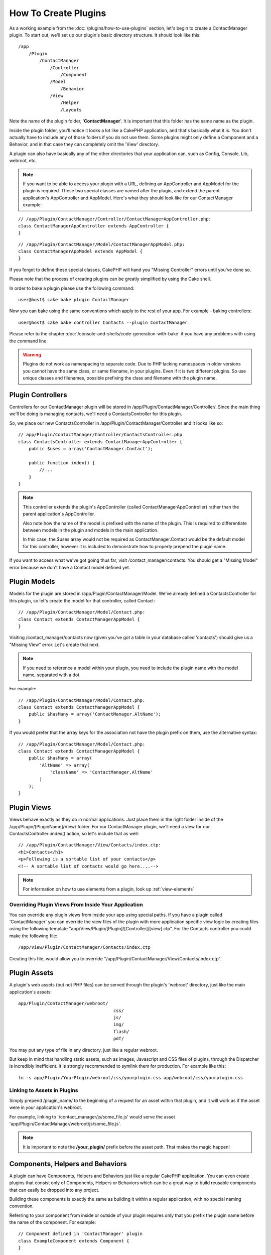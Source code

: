 How To Create Plugins
#####################

As a working example from the :doc:`/plugins/how-to-use-plugins` section, let's
begin to create a ContactManager plugin. To start out, we'll set up our plugin's
basic directory structure. It should look like this::

    /app
        /Plugin
            /ContactManager
                /Controller
                    /Component
                /Model
                    /Behavior
                /View
                    /Helper
                    /Layouts

Note the name of the plugin folder, '**ContactManager**'. It is important
that this folder has the same name as the plugin.

Inside the plugin folder, you'll notice it looks a lot like a CakePHP
application, and that's basically what it is. You don't actually have to
include any of those folders if you do not use them. Some plugins might
only define a Component and a Behavior, and in that case they can completely
omit the 'View' directory.

A plugin can also have basically any of the other directories that your
application can, such as Config, Console, Lib, webroot, etc.

.. note::

    If you want to be able to access your plugin with a URL, defining
    an AppController and AppModel for the plugin is required. These
    two special classes are named after the plugin, and extend the
    parent application's AppController and AppModel. Here's what they
    should look like for our ContactManager example:

::

    // /app/Plugin/ContactManager/Controller/ContactManagerAppController.php:
    class ContactManagerAppController extends AppController {
    }

::

    // /app/Plugin/ContactManager/Model/ContactManagerAppModel.php:
    class ContactManagerAppModel extends AppModel {
    }

If you forgot to define these special classes, CakePHP will hand
you "Missing Controller" errors until you've done so.

Please note that the process of creating plugins can be greatly
simplified by using the Cake shell.

In order to bake a plugin please use the following command::

    user@host$ cake bake plugin ContactManager

Now you can bake using the same conventions which apply to the rest
of your app. For example - baking controllers::

    user@host$ cake bake controller Contacts --plugin ContactManager

Please refer to the chapter
:doc:`/console-and-shells/code-generation-with-bake` if you
have any problems with using the command line.

.. warning::

    Plugins do not work as namespacing to separate code.
    Due to PHP lacking namespaces in older versions
    you cannot have the same class,
    or same filename, in your plugins.
    Even if it is two different plugins.
    So use unique classes and filenames, possible prefixing
    the class and filename with the plugin name.


Plugin Controllers
==================

Controllers for our ContactManager plugin will be stored in
/app/Plugin/ContactManager/Controller/. Since the main thing we'll
be doing is managing contacts, we'll need a ContactsController for
this plugin.

So, we place our new ContactsController in
/app/Plugin/ContactManager/Controller and it looks like so::

    // app/Plugin/ContactManager/Controller/ContactsController.php
    class ContactsController extends ContactManagerAppController {
        public $uses = array('ContactManager.Contact');

        public function index() {
            //...
        }
    }

.. note::

    This controller extends the plugin's AppController (called
    ContactManagerAppController) rather than the parent application's
    AppController.

    Also note how the name of the model is prefixed with the name of
    the plugin. This is required to differentiate between models in
    the plugin and models in the main application.

    In this case, the $uses array would not be required as
    ContactManager.Contact would be the default model for this
    controller, however it is included to demonstrate how to
    properly prepend the plugin name.

If you want to access what we've got going thus far, visit
/contact_manager/contacts. You should get a "Missing Model" error
because we don't have a Contact model defined yet.

.. _plugin-models:

Plugin Models
=============

Models for the plugin are stored in /app/Plugin/ContactManager/Model.
We've already defined a ContactsController for this plugin, so let's
create the model for that controller, called Contact::

    // /app/Plugin/ContactManager/Model/Contact.php:
    class Contact extends ContactManagerAppModel {
    }

Visiting /contact_manager/contacts now (given you've got a table in your
database called 'contacts') should give us a "Missing View" error.
Let's create that next.

.. note::

    If you need to reference a model within your plugin, you need to
    include the plugin name with the model name, separated with a dot.

For example::

    // /app/Plugin/ContactManager/Model/Contact.php:
    class Contact extends ContactManagerAppModel {
        public $hasMany = array('ContactManager.AltName');
    }

If you would prefer that the array keys for the association not
have the plugin prefix on them, use the alternative syntax::

    // /app/Plugin/ContactManager/Model/Contact.php:
    class Contact extends ContactManagerAppModel {
        public $hasMany = array(
            'AltName' => array(
                'className' => 'ContactManager.AltName'
            )
        );
    }

Plugin Views
============

Views behave exactly as they do in normal applications. Just place
them in the right folder inside of the /app/Plugin/[PluginName]/View/
folder. For our ContactManager plugin, we'll need a view for our
ContactsController::index() action, so let's include that as
well::

    // /app/Plugin/ContactManager/View/Contacts/index.ctp:
    <h1>Contacts</h1>
    <p>Following is a sortable list of your contacts</p>
    <!-- A sortable list of contacts would go here....-->

.. note::

    For information on how to use elements from a plugin, look up
    :ref:`view-elements`

Overriding Plugin Views From Inside Your Application
----------------------------------------------------

You can override any plugin views from inside your app using
special paths. If you have a plugin called 'ContactManager' you
can override the view files of the plugin with more application
specific view logic by creating files using the following template
"app/View/Plugin/[Plugin]/[Controller]/[view].ctp". For the
Contacts controller you could make the following file::

    /app/View/Plugin/ContactManager/Contacts/index.ctp

Creating this file, would allow you to override
"/app/Plugin/ContactManager/View/Contacts/index.ctp".

.. _plugin-assets:

Plugin Assets
=============

A plugin's web assets (but not PHP files) can be served through the
plugin's 'webroot' directory, just like the main application's assets::

    app/Plugin/ContactManager/webroot/
                                        css/
                                        js/
                                        img/
                                        flash/
                                        pdf/

You may put any type of file in any directory, just like a regular
webroot.

But keep in mind that handling static assets, such as images, Javascript
and CSS files of plugins, through the Dispatcher is incredibly inefficient.
It is strongly recommended to symlink them for production.
For example like this::

    ln -s app/Plugin/YourPlugin/webroot/css/yourplugin.css app/webroot/css/yourplugin.css

Linking to Assets in Plugins
----------------------------

Simply prepend /plugin_name/ to the beginning of a request for an
asset within that plugin, and it will work as if the asset were
in your application's webroot.

For example, linking to '/contact_manager/js/some_file.js'
would serve the asset
'app/Plugin/ContactManager/webroot/js/some_file.js'.

.. note::

    It is important to note the **/your_plugin/** prefix before the
    asset path. That makes the magic happen!

.. versionchanged:: 2.1
    Use :term:`plugin syntax` to request assets. For example in your View::
    
        <?php echo $this->Html->css("ContactManager.style"); ?>

Components, Helpers and Behaviors
=================================

A plugin can have Components, Helpers and Behaviors just like a
regular CakePHP application. You can even create plugins that
consist only of Components, Helpers or Behaviors which can be a
great way to build reusable components that can easily be
dropped into any project.

Building these components is exactly the same as building it within
a regular application, with no special naming convention.

Referring to your component from inside or outside of your plugin
requires only that you prefix the plugin name before the name of the
component. For example::

    // Component defined in 'ContactManager' plugin
    class ExampleComponent extends Component {
    }

    // within your controllers:
    public $components = array('ContactManager.Example');

The same technique applies to Helpers and Behaviors.

.. note::

    When creating Helpers you may find AppHelper is not automatically
    available. You should declare the resources you need with Uses::

        // Declare use of AppHelper for your Plugin's Helper
        App::uses('AppHelper', 'View/Helper');

Expand Your Plugin
==================

This example created a good start for a plugin, but there is a lot
more that you can do. As a general rule, anything you can do with your
application, you can do inside of a plugin instead.

Go ahead, include some third-party libraries in 'Vendor', add some
new shells to the cake console, and don't forget to create test cases
so your plugin users can automatically test your plugin's functionality!

In our ContactManager example, we might create add/remove/edit/delete
actions in the ContactsController, implement validation in the Contact
model, and implement the functionality one might expect when managing
their contacts. It's up to you to decide what to implement in your
plugins. Just don't forget to share your code with the community so
that everyone can benefit from your awesome, reusable components!

Plugin Tips
===========

Once a plugin has been installed in /app/Plugin/, you can access it
at the URL /plugin_name/controller_name/action. In our ContactManager
plugin example, we'd access our ContactsController at
/contact_manager/contacts.

Some final tips on working with plugins in your CakePHP
applications:


-  When you don't have a [Plugin]AppController and
   [Plugin]AppModel, you'll get missing Controller errors when trying
   to access a plugin controller.
-  You can define your own layouts for plugins, inside
   app/Plugin/[Plugin]/View/Layouts. Otherwise, plugins will use the
   layouts from the /app/View/Layouts folder by default.
-  You can do inter-plugin communication by using
   ``$this->requestAction('/plugin_name/controller_name/action');`` in your
   controllers.
-  If you use requestAction, make sure controller and model names
   are as unique as possible. Otherwise you might get PHP "redefined
   class ..." errors.

Publish Your Plugin
===================

You can add your plugin to `plugins.cakephp.org <http://plugins.cakephp.org>`_.

Also, you might want to create a composer.json file and publish your plugin at `packagist.org <https://packagist.org/>`_.
This way it can easily be used through composer.

Choose a semantically meaningful name for the package name. This should ideally be prefixed with the dependency, in this case "cakephp" as the framework.
The vendor name will usually be your GitHub username.
Do **not** use the CakePHP namespace (cakephp) as this is reserved to CakePHP owned plugins.
The convention is to use lowercase letters and dashes as separator.

So if you created a plugin "Logging" with your GitHub account "FooBar", a good name
would be `foo-bar/cakephp-logging`.
And the CakePHP owned "Localized" plugin can be found under `cakephp/localized` respectively.


.. meta::
    :title lang=en: How To Create Plugins
    :keywords lang=en: plugin folder,configuration database,management module,little space,webroot,contactmanager,array,config,cakephp,models,php,directories,blog,plugins,applications